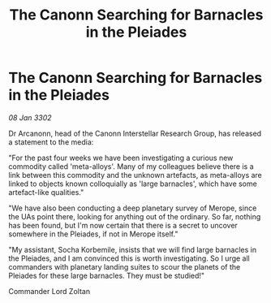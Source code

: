 :PROPERTIES:
:ID:       be42b40f-9bc0-4106-8920-932131e8ff27
:END:
#+title: The Canonn Searching for Barnacles in the Pleiades
#+filetags: :galnet:

* The Canonn Searching for Barnacles in the Pleiades

/08 Jan 3302/

Dr Arcanonn, head of the Canonn Interstellar Research Group, has released a statement to the media: 

"For the past four weeks we have been investigating a curious new commodity called 'meta-alloys'. Many of my colleagues believe there is a link between this commodity and the unknown artefacts, as meta-alloys are linked to objects known colloquially as 'large barnacles', which have some artefact-like qualities." 

"We have also been conducting a deep planetary survey of Merope, since the UAs point there, looking for anything out of the ordinary. So far, nothing has been found, but I'm now certain that there is a secret to uncover somewhere in the Pleiades, if not in Merope itself." 

"My assistant, Socha Korbemile, insists that we will find large barnacles in the Pleiades, and I am convinced this is worth investigating. So I urge all commanders with planetary landing suites to scour the planets of the Pleiades for these large barnacles. They must be studied!" 

Commander Lord Zoltan
